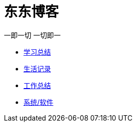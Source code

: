 = 东东博客

一即一切 一切即一

:icons: font

* link:study/study.html[学习总结]
* link:day_note/day.html[生活记录]
* link:work_plan/work.html[工作总结]
* link:my_software/software.html[系统/软件]
